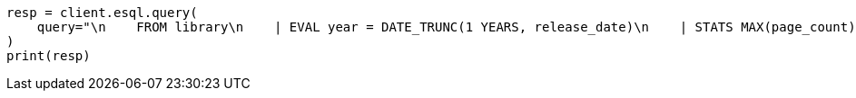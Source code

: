 // This file is autogenerated, DO NOT EDIT
// esql/esql-query-api.asciidoc:10

[source, python]
----
resp = client.esql.query(
    query="\n    FROM library\n    | EVAL year = DATE_TRUNC(1 YEARS, release_date)\n    | STATS MAX(page_count) BY year\n    | SORT year\n    | LIMIT 5\n  ",
)
print(resp)
----

